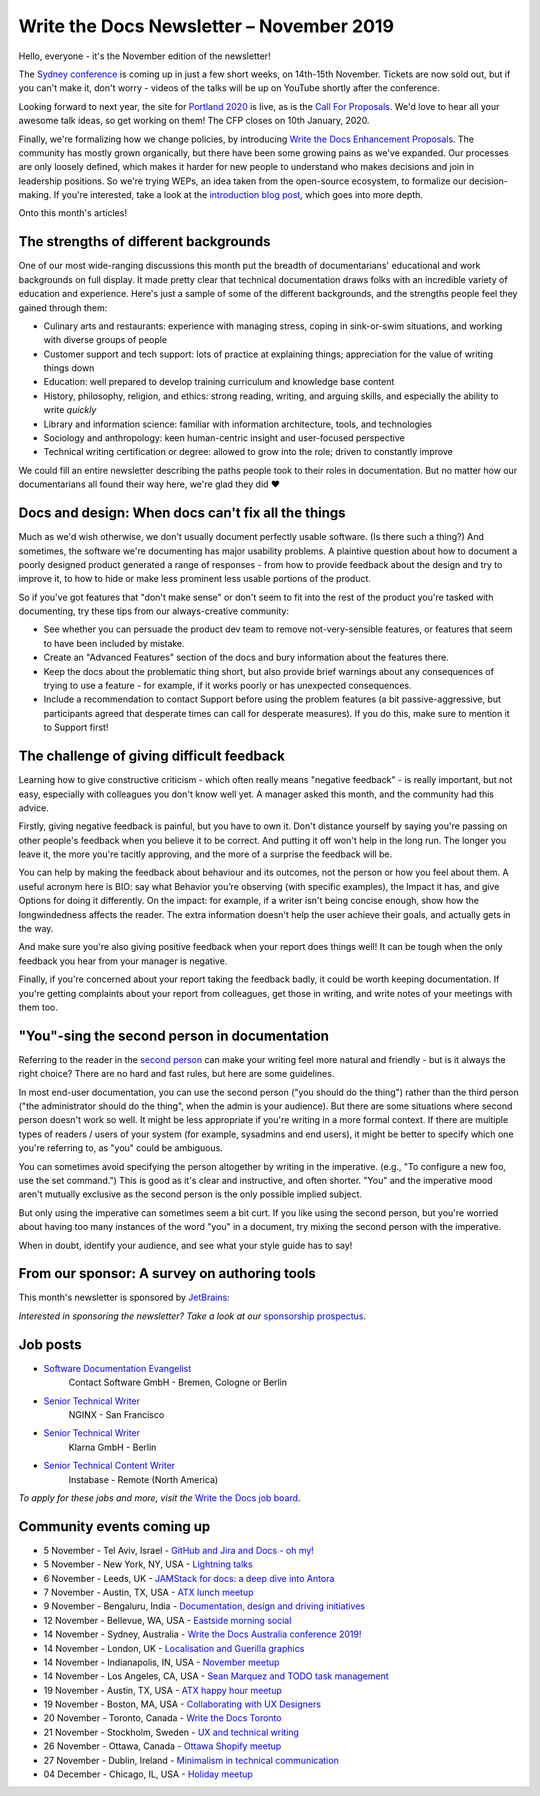 .. post:: November 04, 2019
   :tags: newsletter

#########################################
Write the Docs Newsletter – November 2019
#########################################

Hello, everyone - it's the November edition of the newsletter!

The `Sydney conference </conf/australia/2019/>`__ is coming up in just a few short weeks, on 14th-15th November. Tickets are now sold out, but if you can't make it, don't worry - videos of the talks will be up on YouTube shortly after the conference.

Looking forward to next year, the site for `Portland 2020 </conf/portland/2020/>`__ is live, as is the `Call For Proposals </conf/portland/2020/cfp>`__. We'd love to hear all your awesome talk ideas, so get working on them! The CFP closes on 10th January, 2020.

Finally, we're formalizing how we change policies, by introducing `Write the Docs Enhancement Proposals </blog/introducing-weps/>`__. The community has mostly grown organically, but there have been some growing pains as we've expanded. Our processes are only loosely defined, which makes it harder for new people to understand who makes decisions and join in leadership positions. So we're trying WEPs, an idea taken from the open-source ecosystem, to formalize our decision-making. If you're interested, take a look at the `introduction blog post </blog/introducing-weps/>`__, which goes into more depth.

Onto this month's articles!

--------------------------------------
The strengths of different backgrounds
--------------------------------------

One of our most wide-ranging discussions this month put the breadth of documentarians' educational and work backgrounds on full display. It made pretty clear that technical documentation draws folks with an incredible variety of education and experience. Here's just a sample of some of the different backgrounds, and the strengths people feel they gained through them:

* Culinary arts and restaurants: experience with managing stress, coping in sink-or-swim situations, and working with diverse groups of people
* Customer support and tech support: lots of practice at explaining things; appreciation for the value of writing things down
* Education: well prepared to develop training curriculum and knowledge base content
* History, philosophy, religion, and ethics: strong reading, writing, and arguing skills, and especially the ability to write *quickly*
* Library and information science: familiar with information architecture, tools, and technologies
* Sociology and anthropology: keen human-centric insight and user-focused perspective
* Technical writing certification or degree: allowed to grow into the role; driven to constantly improve

We could fill an entire newsletter describing the paths people took to their roles in documentation. But no matter how our documentarians all found their way here, we're glad they did ❤️

---------------------------------------------------
Docs and design: When docs can't fix all the things
---------------------------------------------------

Much as we'd wish otherwise, we don't usually document perfectly usable software. (Is there such a thing?) And sometimes, the software we're documenting has major usability problems. A plaintive question about how to document a poorly designed product generated a range of responses - from how to provide feedback about the design and try to improve it, to how to hide or make less prominent less usable portions of the product.

So if you've got features that "don't make sense" or don't seem to fit into the rest of the product you're tasked with documenting, try these tips from our always-creative community:

- See whether you can persuade the product dev team to remove not-very-sensible features, or features that seem to have been included by mistake.
- Create an "Advanced Features" section of the docs and bury information about the features there.
- Keep the docs about the problematic thing short, but also provide brief warnings about any consequences of trying to use a feature - for example, if it works poorly or has unexpected consequences.
- Include a recommendation to contact Support before using the problem features (a bit passive-aggressive, but participants agreed that desperate times can call for desperate measures). If you do this, make sure to mention it to Support first!

-------------------------------------------
The challenge of giving difficult feedback 
-------------------------------------------

Learning how to give constructive criticism - which often really means "negative feedback" - is really important, but not easy, especially with colleagues you don't know well yet. A manager asked this month, and the community had this advice.

Firstly, giving negative feedback is painful, but you have to own it. Don't distance yourself by saying you're passing on other people's feedback when you believe it to be correct. And putting it off won't help in the long run. The longer you leave it, the more you're tacitly approving, and the more of a surprise the feedback will be.

You can help by making the feedback about behaviour and its outcomes, not the person or how you feel about them. A useful acronym here is BIO: say what Behavior you’re observing (with specific examples), the Impact it has, and give Options for doing it differently. On the impact: for example, if a writer isn't being concise enough, show how the longwindedness affects the reader. The extra information doesn't help the user achieve their goals, and actually gets in the way. 

And make sure you're also giving positive feedback when your report does things well! It can be tough when the only feedback you hear from your manager is negative.

Finally, if you're concerned about your report taking the feedback badly, it could be worth keeping documentation. If you're getting complaints about your report from colleagues, get those in writing, and write notes of your meetings with them too.

---------------------------------------------
"You"-sing the second person in documentation
---------------------------------------------

Referring to the reader in the `second person <https://en.wikipedia.org/wiki/Grammatical_person>`__ can make your writing feel more natural and friendly - but is it always the right choice? There are no hard and fast rules, but here are some guidelines.

In most end-user documentation, you can use the second person ("you should do the thing") rather than the third person ("the administrator should do the thing", when the admin is your audience). But there are some situations where second person doesn't work so well. It might be less appropriate if you're writing in a more formal context. If there are multiple types of readers / users of your system (for example, sysadmins and end users), it might be better to specify which one you're referring to, as "you" could be ambiguous.

You can sometimes avoid specifying the person altogether by writing in the imperative. (e.g., "To configure a new foo, use the set command.") This is good as it's clear and instructive, and often shorter. "You" and the imperative mood aren't mutually exclusive as the second person is the only possible implied subject.

But only using the imperative can sometimes seem a bit curt. If you like using the second person, but you're worried about having too many instances of the word "you" in a document, try mixing the second person with the imperative.

When in doubt, identify your audience, and see what your style guide has to say!

---------------------------------------------
From our sponsor: A survey on authoring tools
---------------------------------------------

This month's newsletter is sponsored by `JetBrains <https://www.jetbrains.com/>`__:

.. raw:: html

    <hr>
    <table width="100%" border="0" cellspacing="0" cellpadding="0" style="width:100%; max-width: 600px;">
      <tbody>
        <tr>
          <td width="75%">
              <p>
              "Following the discussion on tools in the last newsletter: JetBrains is a cutting-edge software vendor specializing in the creation of intelligent development tools, who sponsored this year's Write The Docs Prague. They're running a survey about help authoring tools and markup languages that are popular among technical writers: <a class="reference external" href="https://surveys.jetbrains.com/s3/authoring-tools-nl">surveys.jetbrains.com/s3/authoring-tools-nl</a>. Please take a moment to share your experience, to help JetBrains get a bird’s eye view of the documentation developer ecosystem."
              </p>
          </td>
          <td width="25%">
            <a href="https://surveys.jetbrains.com/s3/authoring-tools-nl">
              <img alt="JetBrains" src="/_static/img/sponsors/jetbrains.png">
            </a>
          </td>
        </tr>
      </tbody>
    </table>
    <hr>

*Interested in sponsoring the newsletter? Take a look at our* `sponsorship prospectus </sponsorship/newsletter/>`__.

---------
Job posts
---------

* `Software Documentation Evangelist <https://jobs.writethedocs.org/job/155/software-documentation-evangelist-m-f-d/>`__
   Contact Software GmbH - Bremen, Cologne or Berlin
* `Senior Technical Writer <https://jobs.writethedocs.org/job/160/senior-technical-writer/>`__
   NGINX - San Francisco
* `Senior Technical Writer <https://jobs.writethedocs.org/job/159/senior-technical-writer/>`__
   Klarna GmbH - Berlin
* `Senior Technical Content Writer <https://jobs.writethedocs.org/job/162/senior-technical-content-writer/>`__
   Instabase - Remote (North America)

*To apply for these jobs and more, visit the* `Write the Docs job board <https://jobs.writethedocs.org/>`_.

--------------------------
Community events coming up
--------------------------

- 5 November - Tel Aviv, Israel - `GitHub and Jira and Docs - oh my! <https://www.meetup.com/Write-The-Docs-TAplus/events/265349233/>`__
- 5 November - New York, NY, USA - `Lightning talks <https://www.meetup.com/WriteTheDocsNYC/events/265751514/>`__
- 6 November - Leeds, UK - `JAMStack for docs: a deep dive into Antora <https://www.meetup.com/Write-the-Docs-North/events/265096599/>`__
- 7 November - Austin, TX, USA - `ATX lunch meetup <https://www.meetup.com/WriteTheDocs-ATX-Meetup/events/265377459/>`__
- 9 November - Bengaluru, India - `Documentation, design and driving initiatives <https://www.meetup.com/Write-the-Docs-India/events/265991392/>`__
- 12 November - Bellevue, WA, USA - `Eastside morning social <https://www.meetup.com/Write-The-Docs-Seattle/events/265937099/>`__
- 14 November - Sydney, Australia - `Write the Docs Australia conference 2019! </conf/australia/2019/>`__
- 14 November - London, UK - `Localisation and Guerilla graphics <https://www.meetup.com/Write-The-Docs-London/events/265681650/>`__
- 14 November - Indianapolis, IN, USA - `November meetup <https://www.meetup.com/Write-the-Docs-Indy/events/265907667/>`__
- 14 November - Los Angeles, CA, USA - `Sean Marquez and TODO task management <https://www.meetup.com/Write-the-Docs-LA/events/265804790/>`__
- 19 November - Austin, TX, USA - `ATX happy hour meetup <https://www.meetup.com/WriteTheDocs-ATX-Meetup/events/265298825/>`__
- 19 November - Boston, MA, USA - `Collaborating with UX Designers <https://www.meetup.com/Write-the-Docs-BOS/events/266142147/>`__
- 20 November - Toronto, Canada - `Write the Docs Toronto <https://www.meetup.com/Write-the-Docs-Toronto/events/pcqbmqyzpbbc/>`__
- 21 November - Stockholm, Sweden - `UX and technical writing <https://www.meetup.com/Write-the-Docs-Stockholm/events/265899795/>`__
- 26 November - Ottawa, Canada - `Ottawa Shopify meetup <https://www.meetup.com/Write-The-Docs-YOW-Ottawa/events/xtcbgqyzpbqb/>`__
- 27 November - Dublin, Ireland - `Minimalism in technical communication <https://www.meetup.com/Write-The-Docs-Ireland/events/266134530/>`__
- 04 December - Chicago, IL, USA - `Holiday meetup <https://www.meetup.com/Write-the-Docs-Chicago/events/263576210/>`__
